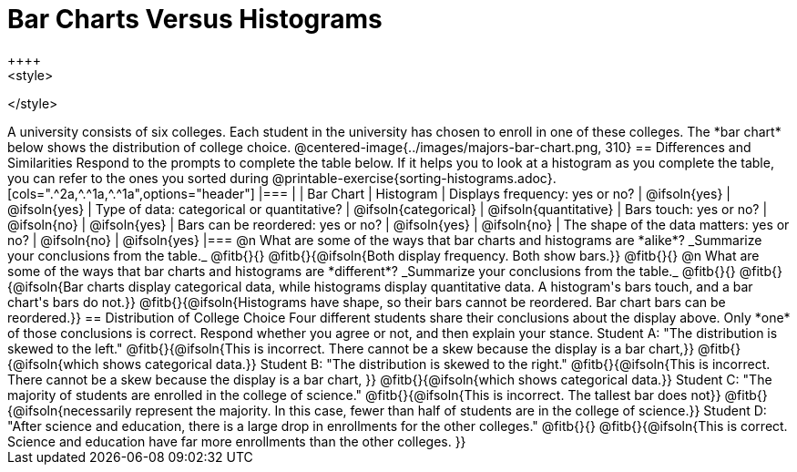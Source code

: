 = Bar Charts Versus Histograms
++++
<style>

</style>
++++

A university consists of six colleges. Each student in the university has chosen to enroll in one of these colleges. The *bar chart* below shows the distribution of college choice.

@centered-image{../images/majors-bar-chart.png, 310}

== Differences and Similarities

Respond to the prompts to complete the table below. If it helps you to look at a histogram as you complete the table, you can refer to the ones you sorted during @printable-exercise{sorting-histograms.adoc}.

[cols=".^2a,^.^1a,^.^1a",options="header"]
|===

|
| Bar Chart
| Histogram

| Displays frequency: yes or no?
| @ifsoln{yes}
| @ifsoln{yes}

| Type of data: categorical or quantitative?
| @ifsoln{categorical}
| @ifsoln{quantitative}

| Bars touch: yes or no?
| @ifsoln{no}
| @ifsoln{yes}

| Bars can be reordered: yes or no?
| @ifsoln{yes}
| @ifsoln{no}

| The shape of the data matters: yes or no?
| @ifsoln{no}
| @ifsoln{yes}
|===

@n What are some of the ways that bar charts and histograms are *alike*? _Summarize your conclusions from the table._ @fitb{}{}

@fitb{}{@ifsoln{Both display frequency. Both show bars.}}

@fitb{}{}


@n What are some of the ways that bar charts and histograms are *different*? _Summarize your conclusions from the table._ @fitb{}{}

@fitb{}{@ifsoln{Bar charts display categorical data, while histograms display quantitative data. A histogram's bars touch, and a bar chart's bars do not.}}

@fitb{}{@ifsoln{Histograms have shape, so their bars cannot be reordered. Bar chart bars can be reordered.}}


== Distribution of College Choice
Four different students share their conclusions about the display above. Only *one* of those conclusions is correct. Respond whether you agree or not, and then explain your stance.

Student A: "The distribution is skewed to the left." @fitb{}{@ifsoln{This is incorrect. There cannot be a skew because the display is a bar chart,}}

@fitb{}{@ifsoln{which shows categorical data.}}


Student B: "The distribution is skewed to the right." @fitb{}{@ifsoln{This is incorrect. There cannot be a skew because the display is a bar chart, }}

@fitb{}{@ifsoln{which shows categorical data.}}

Student C: "The majority of students are enrolled in the college of science." @fitb{}{@ifsoln{This is incorrect. The tallest bar does not}}

@fitb{}{@ifsoln{necessarily represent the majority. In this case, fewer than half of students are in the college of science.}}


Student D: "After science and education, there is a large drop in enrollments for the other colleges." @fitb{}{}

@fitb{}{@ifsoln{This is correct. Science and education have far more enrollments than the other colleges. }}

